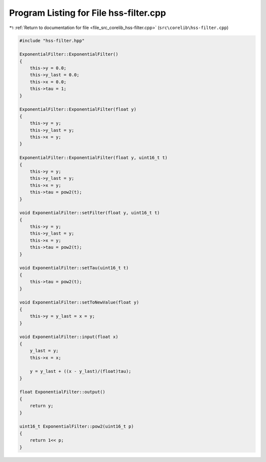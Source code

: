 
.. _program_listing_file_src_corelib_hss-filter.cpp:

Program Listing for File hss-filter.cpp
=======================================

|exhale_lsh| :ref:`Return to documentation for file <file_src_corelib_hss-filter.cpp>` (``src\corelib\hss-filter.cpp``)

.. |exhale_lsh| unicode:: U+021B0 .. UPWARDS ARROW WITH TIP LEFTWARDS

.. code-block:: cpp

   
   #include "hss-filter.hpp"
   
   ExponentialFilter::ExponentialFilter()
   {
       this->y = 0.0;
       this->y_last = 0.0;
       this->x = 0.0;
       this->tau = 1;
   }
   
   ExponentialFilter::ExponentialFilter(float y)
   {
       this->y = y;
       this->y_last = y;
       this->x = y;
   }
   
   ExponentialFilter::ExponentialFilter(float y, uint16_t t)
   {
       this->y = y;
       this->y_last = y;
       this->x = y;
       this->tau = pow2(t);
   }
   
   void ExponentialFilter::setFilter(float y, uint16_t t)
   {
       this->y = y;
       this->y_last = y;
       this->x = y;
       this->tau = pow2(t);
   }
   
   void ExponentialFilter::setTau(uint16_t t)
   {
       this->tau = pow2(t);
   }
   
   void ExponentialFilter::setToNewValue(float y)
   {
       this->y = y_last = x = y;
   }
   
   void ExponentialFilter::input(float x)
   {
       y_last = y;
       this->x = x;
   
       y = y_last + ((x - y_last)/(float)tau);
   }
   
   float ExponentialFilter::output()
   {
       return y;
   }
   
   uint16_t ExponentialFilter::pow2(uint16_t p)
   {
       return 1<< p;
   }
   
